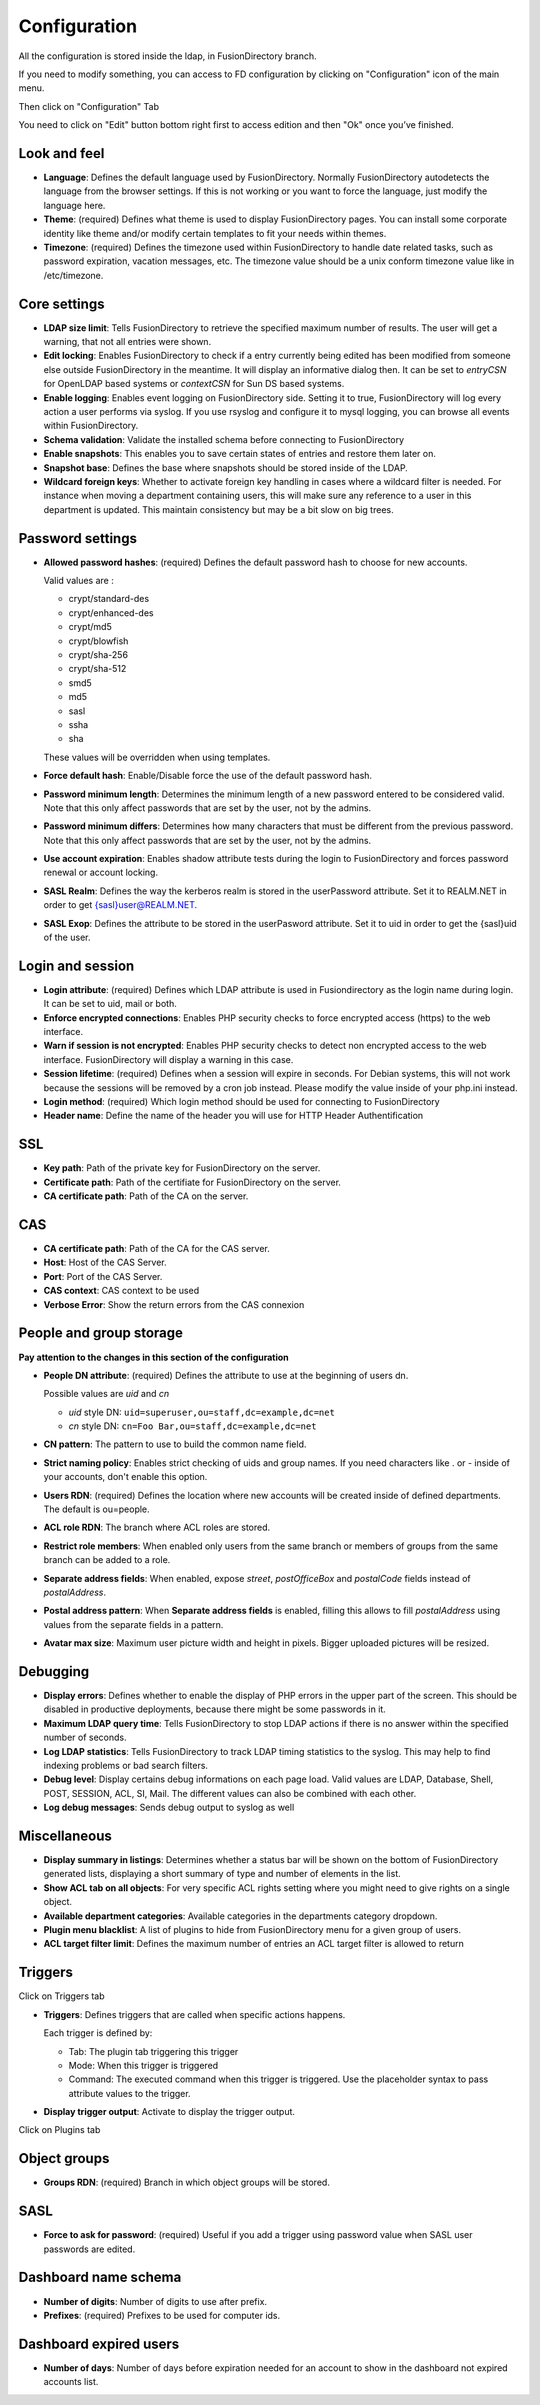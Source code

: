 Configuration
-------------

All the configuration is stored inside the ldap, in FusionDirectory branch.

If you need to modify something, you can access to FD configuration by clicking on "Configuration" icon of the main menu.

.. image:: images/configuration-icon-main.png
   :alt: Image of Configuration icon in FusionDirectory
   
Then click on "Configuration" Tab  

.. image:: images/configuration-tab.png
   :alt: Image of Configuration tab in FusionDirectory
   
You need to click on "Edit" button bottom right first to access edition and then "Ok" once you’ve finished.

.. image:: images/configuration-edit-button.png
   :alt: Image of Edit button in FusionDirectory

Look and feel
^^^^^^^^^^^^^

.. image:: images/configuration-look-and-feel.png
   :alt: Image of Look and Feel menu in FusionDirectory

* **Language**: Defines the default language used by FusionDirectory. Normally FusionDirectory autodetects the language from the browser settings. If this is not working or you want to force the language, just modify the language here.
* **Theme**: (required) Defines what theme is used to display FusionDirectory pages. You can install some corporate identity like theme and/or modify certain  templates  to fit your needs within themes.
* **Timezone**: (required) Defines the timezone used within FusionDirectory to handle date related tasks, such as password expiration, vacation messages, etc. The timezone value should be a unix conform timezone value like in /etc/timezone.

Core settings
^^^^^^^^^^^^^

.. image:: images/configuration-core-settings.png
   :alt: Image of Core settings menu in FusionDirectory

* **LDAP size limit**: Tells FusionDirectory to retrieve the specified maximum number of results. The user will get a warning, that not all entries were shown.
* **Edit locking**: Enables FusionDirectory to check if a entry currently being edited has been modified from someone else outside FusionDirectory in the meantime. It will display an informative dialog then. It can be set to *entryCSN* for OpenLDAP based systems or *contextCSN* for Sun DS based systems.
* **Enable logging**: Enables event logging on FusionDirectory side. Setting it to true, FusionDirectory will log every action a user performs via syslog. If you use rsyslog and configure it to mysql logging, you can browse all events within FusionDirectory.
* **Schema validation**: Validate the installed schema before connecting to FusionDirectory
* **Enable snapshots**: This enables you to save certain states of entries and restore them later on.
* **Snapshot base**: Defines the base where snapshots should be stored inside of the LDAP.
* **Wildcard foreign keys**: Whether to activate foreign key handling in cases where a wildcard filter is needed. For instance when moving a department containing users, this will make sure any reference to a user in this department is updated. This maintain consistency but may be a bit slow on big trees.

Password settings
^^^^^^^^^^^^^^^^^   

.. image:: images/configuration-password-settings.png
   :alt: Image of Password settings menu in FusionDirectory

* **Allowed password hashes**: (required) Defines the default password hash to choose for new accounts.

  Valid values are :
  
  * crypt/standard-des
  * crypt/enhanced-des
  * crypt/md5
  * crypt/blowfish
  * crypt/sha-256
  * crypt/sha-512
  * smd5
  * md5
  * sasl
  * ssha
  * sha

  These values will be overridden when using templates.
* **Force default hash**: Enable/Disable force the use of the default password hash.
* **Password minimum length**: Determines the minimum length of a new password entered to be considered valid. Note that this only affect passwords that are set by the user, not by the admins.
* **Password minimum differs**: Determines how many characters that must be different from the previous password. Note that this only affect passwords that are set by the user, not by the admins.
* **Use account expiration**: Enables shadow attribute tests during the login to FusionDirectory and forces password renewal or account locking.
* **SASL Realm**: Defines the way the kerberos realm is stored in the userPassword attribute. Set it to REALM.NET in order to get {sasl}user@REALM.NET.
* **SASL Exop**: Defines the attribute to be stored in the userPasword attribute. Set it to uid in order to get the {sasl}uid of the user.

Login and session   
^^^^^^^^^^^^^^^^^

.. image:: images/configuration-login-and-session.png
   :alt: Image of Login and Session menu in FusionDirectory

* **Login attribute**: (required) Defines which LDAP attribute is used in Fusiondirectory as the login name during login. It can be set to uid, mail or both.
* **Enforce encrypted connections**: Enables PHP security checks to force encrypted access (https) to the web interface.
* **Warn if session is not encrypted**: Enables PHP security checks to detect non encrypted access to the web interface. FusionDirectory will display a warning in this case.
* **Session lifetime**: (required) Defines  when  a  session will expire in seconds. For Debian systems, this will not work because the sessions will be removed by a cron job instead. Please modify the value inside of your php.ini instead.
* **Login method**: (required) Which login method should be used for connecting to FusionDirectory
* **Header name**: Define the name of the header you will use for HTTP Header Authentification

SSL
^^^

.. image:: images/configuration-ssl.png
   :alt: Image of SSL menu in FusionDirectory

* **Key path**: Path of the private key for FusionDirectory on the server.
* **Certificate path**: Path of the certifiate for FusionDirectory on the server.
* **CA certificate path**: Path of the CA on the server.

CAS
^^^

.. image:: images/configuration-cas.png
   :alt: Image of CAS menu in FusionDirectory

* **CA certificate path**: Path of the CA for the CAS server.
* **Host**: Host of the CAS Server.
* **Port**: Port of the CAS Server.
* **CAS context**: CAS context to be used
* **Verbose Error**: Show the return errors from the CAS connexion

.. _configuration_people_and_group_storage:

People and group storage
^^^^^^^^^^^^^^^^^^^^^^^^

**Pay attention to the changes in this section of the configuration**

.. image:: images/configuration-people-and-group-storage.png
   :alt: Image of People and Group storage menu in FusionDirectory

* **People DN attribute**: (required) Defines the attribute to use at the beginning of users dn.

  Possible values are *uid* and *cn*

  * *uid* style DN: ``uid=superuser,ou=staff,dc=example,dc=net``
  * *cn* style DN: ``cn=Foo Bar,ou=staff,dc=example,dc=net``

* **CN pattern**: The pattern to use to build the common name field.
* **Strict naming policy**: Enables strict checking of uids and group names. If you need characters like . or - inside of your accounts, don't enable this option.
* **Users RDN**: (required) Defines the location where new accounts will be created inside of defined departments. The default is ou=people.
* **ACL role RDN**: The branch where ACL roles are stored.
* **Restrict role members**: When enabled only users from the same branch or members of groups from the same branch can be added to a role.
* **Separate address fields**: When enabled, expose *street*, *postOfficeBox* and *postalCode* fields instead of *postalAddress*.
* **Postal address pattern**: When **Separate address fields** is enabled, filling this allows to fill *postalAddress* using values from the separate fields in a pattern.
* **Avatar max size**: Maximum user picture width and height in pixels. Bigger uploaded pictures will be resized.

Debugging
^^^^^^^^^

.. image:: images/configuration-debugging.png
   :alt: Image of Debugging menu in FusionDirectory

* **Display errors**: Defines whether to enable the display of PHP errors in the upper part of the screen. This should be disabled in productive deployments, because there might be some passwords in it.
* **Maximum LDAP query time**: Tells FusionDirectory to stop LDAP actions if there is no answer within the specified number of seconds.
* **Log LDAP statistics**: Tells FusionDirectory to track LDAP timing statistics to the syslog. This may help to find indexing problems or bad search filters.
* **Debug level**: Display certains debug informations on each page load. Valid values are LDAP, Database, Shell, POST, SESSION, ACL, SI, Mail. The different values ​​can also be combined with each other.
* **Log debug messages**: Sends debug output to syslog as well

Miscellaneous
^^^^^^^^^^^^^

.. image:: images/configuration-miscellaneous.png
   :alt: Image of Miscellaneous menu in FusionDirectory

* **Display summary in listings**: Determines whether a status bar will be shown on the bottom of FusionDirectory generated lists, displaying a short summary of type and  number of elements in the list.
* **Show ACL tab on all objects**: For very specific ACL rights setting where you might need to give rights on a single object.
* **Available department categories**: Available categories in the departments category dropdown.
* **Plugin menu blacklist**: A list of plugins to hide from FusionDirectory menu for a given group of users.
* **ACL target filter limit**: Defines the maximum number of entries an ACL target filter is allowed to return

Triggers
^^^^^^^^

Click on Triggers tab

.. image:: images/configuration-triggers-tab.png
   :alt: Image of Triggers tab in FusionDirectory

.. image:: images/configuration-triggers-menu.png
   :alt: Image of Triggers menu in FusionDirectory   
   
* **Triggers**: Defines triggers that are called when specific actions happens.

  Each trigger is defined by:

  * Tab: The plugin tab triggering this trigger
  * Mode: When this trigger is triggered
  * Command: The executed command when this trigger is triggered. Use the placeholder syntax to pass attribute values to the trigger.

* **Display trigger output**: Activate to display the trigger output.

.. _LemonLDAP::NG : http://lemonldap-ng.org/

Click on Plugins tab

.. image:: images/configuration-plugins-tab.png
   :alt: Image of Plugins tab in FusionDirectory

Object groups
^^^^^^^^^^^^^

.. image:: images/configuration-object-groups.png
   :alt: Image of Object groups menu in FusionDirectory   
   
* **Groups RDN**: (required) Branch in which object groups will be stored.

SASL
^^^^

.. image:: images/configuration-sasl.png
   :alt: Image of SASL menu in FusionDirectory   
   
* **Force to ask for password**: (required) Useful if you add a trigger using password value when SASL user passwords are edited.

Dashboard name schema
^^^^^^^^^^^^^^^^^^^^^

.. image:: images/configuration-dashboard-name-schema.png
   :alt: Image of Dashboard name schema menu in FusionDirectory   
   
* **Number of digits**: Number of digits to use after prefix.
* **Prefixes**: (required) Prefixes to be used for computer ids.

Dashboard expired users
^^^^^^^^^^^^^^^^^^^^^^^

.. image:: images/configuration-dashboard-expired-users.png
   :alt: Image of Dashboard expired users menu in FusionDirectory   
   
* **Number of days**: Number of days before expiration needed for an account to show in the dashboard not expired accounts list.
